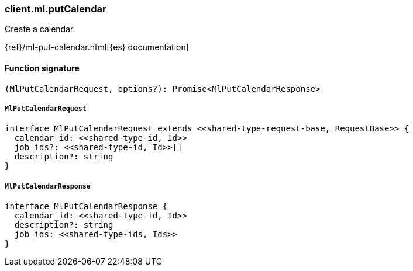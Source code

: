 [[reference-ml-put_calendar]]

////////
===========================================================================================================================
||                                                                                                                       ||
||                                                                                                                       ||
||                                                                                                                       ||
||        ██████╗ ███████╗ █████╗ ██████╗ ███╗   ███╗███████╗                                                            ||
||        ██╔══██╗██╔════╝██╔══██╗██╔══██╗████╗ ████║██╔════╝                                                            ||
||        ██████╔╝█████╗  ███████║██║  ██║██╔████╔██║█████╗                                                              ||
||        ██╔══██╗██╔══╝  ██╔══██║██║  ██║██║╚██╔╝██║██╔══╝                                                              ||
||        ██║  ██║███████╗██║  ██║██████╔╝██║ ╚═╝ ██║███████╗                                                            ||
||        ╚═╝  ╚═╝╚══════╝╚═╝  ╚═╝╚═════╝ ╚═╝     ╚═╝╚══════╝                                                            ||
||                                                                                                                       ||
||                                                                                                                       ||
||    This file is autogenerated, DO NOT send pull requests that changes this file directly.                             ||
||    You should update the script that does the generation, which can be found in:                                      ||
||    https://github.com/elastic/elastic-client-generator-js                                                             ||
||                                                                                                                       ||
||    You can run the script with the following command:                                                                 ||
||       npm run elasticsearch -- --version <version>                                                                    ||
||                                                                                                                       ||
||                                                                                                                       ||
||                                                                                                                       ||
===========================================================================================================================
////////

[discrete]
=== client.ml.putCalendar

Create a calendar.

{ref}/ml-put-calendar.html[{es} documentation]

[discrete]
==== Function signature

[source,ts]
----
(MlPutCalendarRequest, options?): Promise<MlPutCalendarResponse>
----

[discrete]
===== `MlPutCalendarRequest`

[source,ts]
----
interface MlPutCalendarRequest extends <<shared-type-request-base, RequestBase>> {
  calendar_id: <<shared-type-id, Id>>
  job_ids?: <<shared-type-id, Id>>[]
  description?: string
}
----

[discrete]
===== `MlPutCalendarResponse`

[source,ts]
----
interface MlPutCalendarResponse {
  calendar_id: <<shared-type-id, Id>>
  description?: string
  job_ids: <<shared-type-ids, Ids>>
}
----

